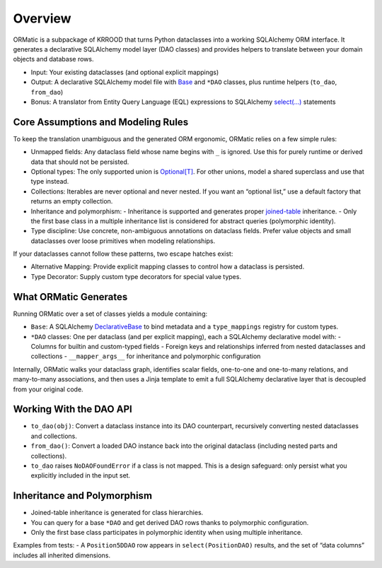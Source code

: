 .. _ormatic-overview:

Overview
========

ORMatic is a subpackage of KRROOD that turns Python dataclasses into a working SQLAlchemy ORM interface.
It generates a declarative SQLAlchemy model layer (DAO classes) and provides helpers to translate between your domain
objects and database rows.

- Input: Your existing dataclasses (and optional explicit mappings)
- Output: A declarative SQLAlchemy model file with `Base <https://docs.sqlalchemy.org/en/20/orm/mapping_styles.html#orm-mapped-class-overview>`_ and ``*DAO`` classes, plus runtime helpers (``to_dao``, ``from_dao``)
- Bonus: A translator from Entity Query Language (EQL) expressions to SQLAlchemy `select(...) <https://docs.sqlalchemy.org/en/20/core/selectable.html#sqlalchemy.sql.expression.select>`_ statements

Core Assumptions and Modeling Rules
-----------------------------------
To keep the translation unambiguous and the generated ORM ergonomic, ORMatic relies on a few simple rules:

- Unmapped fields: Any dataclass field whose name begins with ``_`` is ignored. Use this for purely runtime or derived data that should not be persisted.
- Optional types: The only supported union is `Optional[T] <https://docs.python.org/3/library/typing.html#typing.Optional>`_. For other unions, model a shared superclass and use that type instead.
- Collections: Iterables are never optional and never nested. If you want an “optional list,” use a default factory that returns an empty collection.
- Inheritance and polymorphism:
  - Inheritance is supported and generates proper `joined-table <https://docs.sqlalchemy.org/en/20/orm/inheritance.html>`_ inheritance.
  - Only the first base class in a multiple inheritance list is considered for abstract queries (polymorphic identity).
- Type discipline: Use concrete, non-ambiguous annotations on dataclass fields. Prefer value objects and small dataclasses over loose primitives when modeling relationships.

If your dataclasses cannot follow these patterns, two escape hatches exist:

- Alternative Mapping: Provide explicit mapping classes to control how a dataclass is persisted.
- Type Decorator: Supply custom type decorators for special value types.

What ORMatic Generates
----------------------
Running ORMatic over a set of classes yields a module containing:

- ``Base``: A SQLAlchemy `DeclarativeBase <https://docs.sqlalchemy.org/en/20/orm/mapping_api.html#sqlalchemy.orm.DeclarativeBase>`_ to bind metadata and a ``type_mappings`` registry for custom types.
- ``*DAO`` classes: One per dataclass (and per explicit mapping), each a SQLAlchemy declarative model with:
  - Columns for builtin and custom-typed fields
  - Foreign keys and relationships inferred from nested dataclasses and collections
  - ``__mapper_args__`` for inheritance and polymorphic configuration

Internally, ORMatic walks your dataclass graph, identifies scalar fields, one-to-one and one-to-many relations, and many-to-many associations, and then uses a Jinja template to emit a full SQLAlchemy declarative layer that is decoupled from your original code.

Working With the DAO API
------------------------
- ``to_dao(obj)``: Convert a dataclass instance into its DAO counterpart, recursively converting nested dataclasses and collections.
- ``from_dao()``: Convert a loaded DAO instance back into the original dataclass (including nested parts and collections).
- ``to_dao`` raises ``NoDAOFoundError`` if a class is not mapped. This is a design safeguard: only persist what you explicitly included in the input set.

Inheritance and Polymorphism
----------------------------
- Joined-table inheritance is generated for class hierarchies.
- You can query for a base ``*DAO`` and get derived DAO rows thanks to polymorphic configuration.
- Only the first base class participates in polymorphic identity when using multiple inheritance.

Examples from tests:
- A ``Position5DDAO`` row appears in ``select(PositionDAO)`` results, and the set of “data columns” includes all inherited dimensions.
